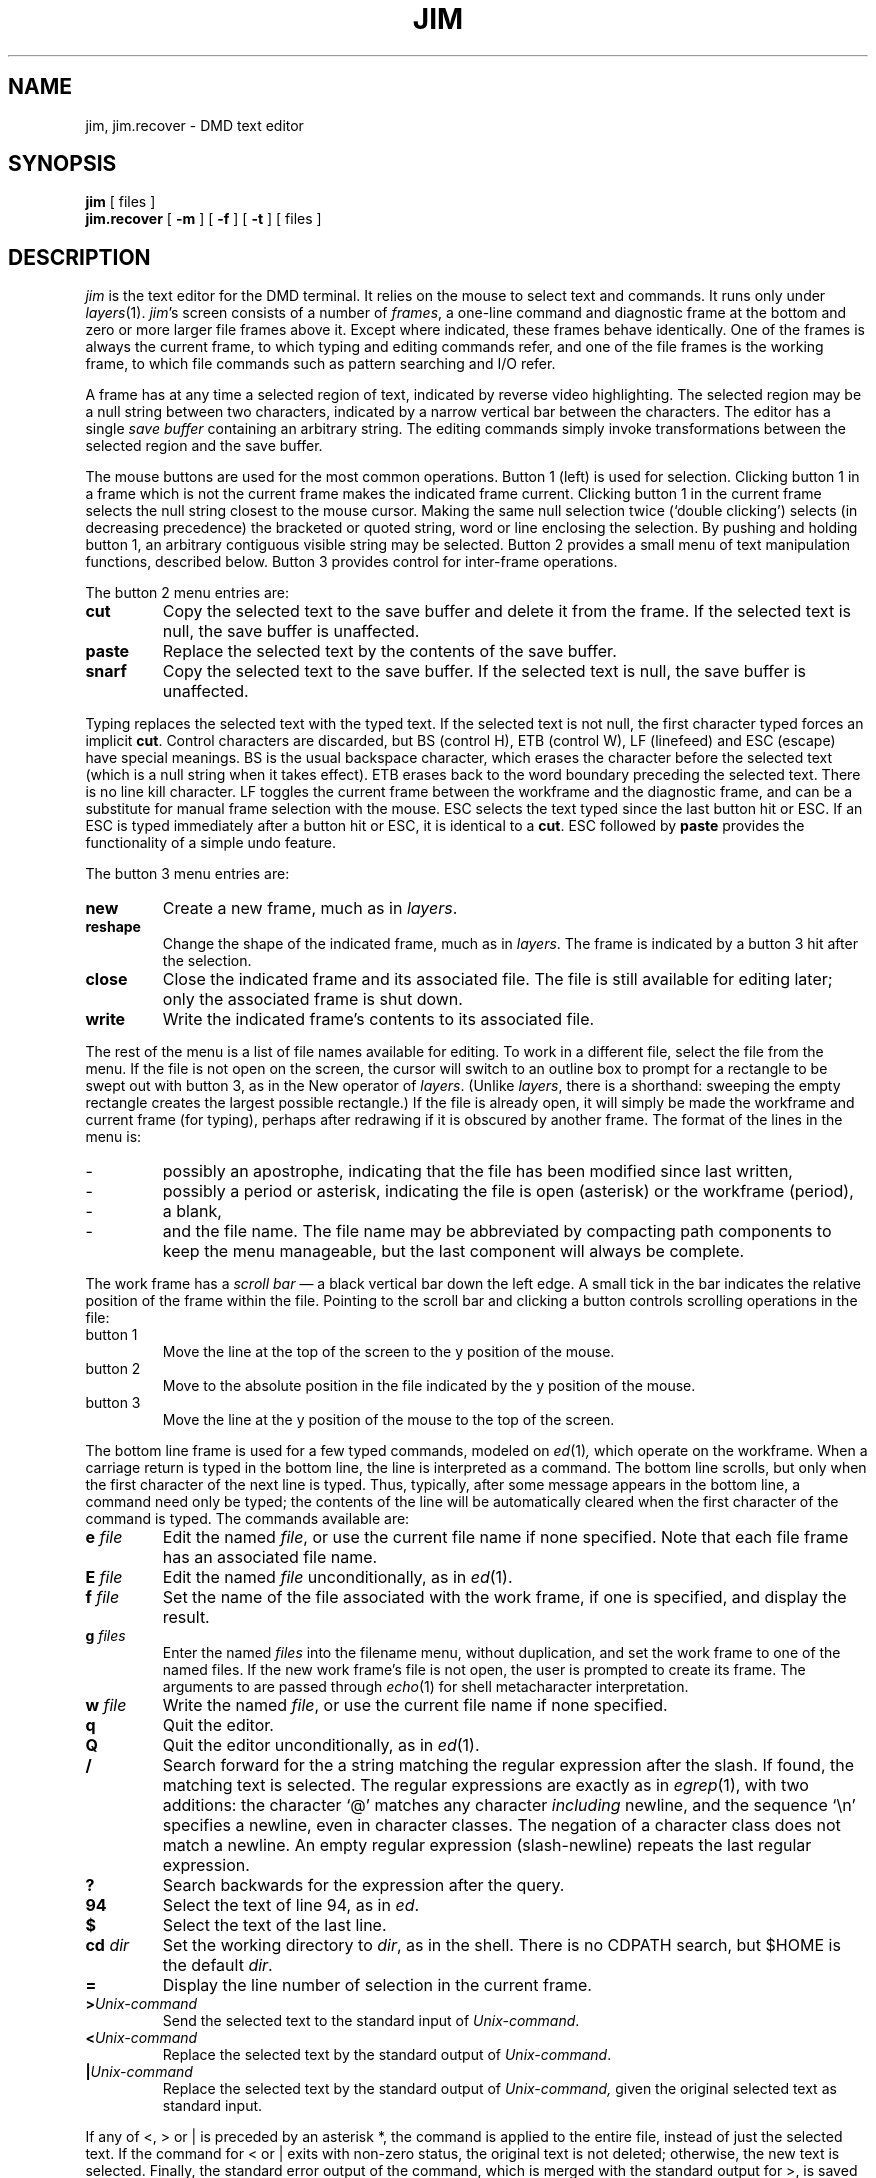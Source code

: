 .\" 
.\"									
.\"	Copyright (c) 1987,1988,1989,1990,1991,1992   AT&T		
.\"			All Rights Reserved				
.\"									
.\"	  THIS IS UNPUBLISHED PROPRIETARY SOURCE CODE OF AT&T.		
.\"	    The copyright notice above does not evidence any		
.\"	   actual or intended publication of such source code.		
.\"									
.\" 
\"
\"	@(#)  jim.1  version 2.5 (Blit) of 4/10/84 16:09:30
\"	Last Delta:  4/10/84 16:00:46 to /dmd/5620/sccs/doc/s.jim.1
\"
\"
\"
.TH JIM 1
.SH NAME
jim, jim.recover \- DMD text editor
.SH SYNOPSIS
.B jim
[ files ]
.br
.B jim.recover
[
.B \-m
] [
.B \-f
] [
.B \-t
] [ files ]
.SH DESCRIPTION
.I jim
is the text editor for the DMD terminal.
It relies on the mouse to select text and commands.
It runs only under
.IR layers (1).
.IR jim 's
screen consists of a number of
.IR frames ,
a one-line command and diagnostic frame at the bottom
and zero or more larger file frames above it.
Except where indicated, these frames behave identically.
One of the frames is always the current frame,
to which typing and editing commands refer,
and one of the file frames is the working frame,
to which file commands such as pattern searching and I/O refer.
.PP
A frame has at any time a selected region of text,
indicated by reverse video highlighting.
The selected region may be a null string between two characters,
indicated by a narrow vertical bar between the characters.
The editor has a single
.I "save buffer
containing an arbitrary string.
The editing commands simply invoke transformations between the
selected region and the save buffer.
.PP
The mouse buttons are used for the most common operations.
Button 1 (left) is used for selection.
Clicking button 1 in a frame
which is not the current frame makes the indicated frame current.
Clicking button 1 in the current frame selects the null string closest
to the mouse cursor.
Making the same null selection twice (`double clicking') selects
(in decreasing precedence) the bracketed or quoted string, word or line
enclosing the selection.
By pushing and holding button 1, an arbitrary contiguous visible string
may be selected.
Button 2 provides a small menu of text manipulation functions, described below.
Button 3 provides control for inter-frame operations.
.PP
The button 2 menu entries are:
.TP
.B cut
Copy the selected text to the save buffer and delete it from the frame.
If the selected text is null, the save buffer is unaffected.
.TP
.B paste
Replace the selected text by the contents of the save buffer.
.TP
.B snarf
Copy the selected text to the save buffer.
If the selected text is null, the save buffer is unaffected.
.PP
Typing
replaces the selected text with the typed text.
If the selected text is not null,
the first character typed forces an implicit
.BR cut .
Control characters are discarded, but
BS (control H),
ETB (control W),
LF (linefeed) and ESC (escape) have special meanings.
BS is the usual backspace character, which erases the character before the selected text (which is a null string when it takes effect).
ETB erases back to the word boundary preceding the selected text.
There is no line kill character.
LF toggles the current frame between the workframe and the diagnostic
frame, and can be a substitute for manual frame selection with the
mouse.
ESC selects the text typed since the last button hit or ESC.
If an ESC is typed immediately after a button hit or ESC,
it is identical to a
.BR cut .
ESC followed by
.B paste
provides the functionality of a simple undo feature.
.PP
The button 3 menu entries are:
.TP
.B new
Create a new frame, much as in \fIlayers\fP.
.TP
.B reshape
Change the shape of the indicated frame, much as in \fIlayers\fP.
The frame is indicated by a button 3 hit after the selection.
.TP
.B close
Close the indicated frame and its associated file.
The file is still available for editing later;
only the associated frame is shut down.
.TP
.B write
Write the indicated frame's contents to its associated file.
.PP
The rest of the menu is a list of file names available for editing.
To work in a different file, select the file from the menu.
If the file is not open on the screen, the cursor will switch to an
outline box to prompt for a rectangle to be swept out with button 3,
as in the New operator of \fIlayers\fP.
(Unlike
.IR layers ,
there is a shorthand: sweeping the empty rectangle creates the largest
possible rectangle.)
If the file is already open, it will simply be made the workframe and
current frame (for typing), perhaps after redrawing if it is obscured
by another frame.
The format of the lines in the menu is:
.TP
\-
possibly an apostrophe, indicating that the file has been modified since
last written,
.TP
\-
possibly a period or asterisk, indicating the file is open (asterisk) or
the workframe (period),
.TP
\-
a blank,
.TP
\-
and the file name.
The file name may be abbreviated by compacting path components to keep
the menu manageable, but the last component will always be complete.
.PP
The work frame has a
.I "scroll bar
\(em a black vertical bar down the left edge.
A small tick in the bar indicates the relative position of the frame
within the file.
Pointing to the scroll bar and clicking a button controls scrolling
operations in the file:
.TP
button 1
Move the line at the top of the screen to the y position of the mouse.
.TP
button 2
Move to the absolute position in the file indicated by the y position of the mouse.
.TP
button 3
Move the line at the y position of the mouse to the top of the screen.
.PP
The bottom line frame is used for a few typed commands, modeled on
.IR ed (1) ,
which operate on the workframe.
When a carriage return is typed in the bottom line,
the line is interpreted as a command.
The bottom line scrolls, but only
when the first character of the next line is typed.
Thus, typically, after some message appears in the bottom line,
a command need only be typed;
the contents of the line will be automatically cleared when the first
character of the command is typed.
The commands available are:
.TP
.B e \f2file\f1\f3
Edit the named 
.IR file ,
or use the current file name if none specified.
Note that each file frame has an associated file name.
.TP
.B E \f2file\f1\f3
Edit the named 
.IR file 
unconditionally, as in \fIed\fP(1).
.TP
.B f \f2file\f1\f3
Set the name of the
file associated with the work frame, if one is specified,
and display the result.
.TP
.B g \f2files\f1\f3
Enter the named
.I files
into the filename menu, without duplication,
and set the work frame to one of the named files.
If the new work frame's file is not open, the user is prompted to create its frame.
The arguments to
.IT g
are passed through
.IR echo (1)
for shell metacharacter interpretation.
.TP
.B w \f2file\f1\f3
Write the named
.IR file ,
or use the current file name if none specified.
.TP
.B q
Quit the editor.
.TP
.B Q
Quit the editor unconditionally, as in \fIed\fP(1).
.TP
.B /
Search forward for the a string matching the regular expression after the slash.
If found, the matching text is selected.
The regular expressions are exactly as in
.IR egrep (1),
with two additions: the character `@' matches any character
.I including
newline, and the sequence `\en' specifies a newline, even in character classes.
The negation of a character class does not match a newline.
An empty regular expression (slash-newline) repeats the last regular expression.
.TP
.B ?
Search backwards for the expression after the query.
.TP
.B 94
Select the text of line 94, as in
.IR ed .
.TP
.B $
Select the text of the last line.
.TP
.B cd \f2dir\f1\f3
Set the working directory to \fIdir\fP, as in the shell.
There is no CDPATH search, but $HOME is the default \fIdir\fP.
.TP
.B =
Display the line number of selection in the current frame.
.TP
.B >\f2Unix-command\fP
Send the selected text to the standard input of
.IR Unix-command .
.TP
.B <\f2Unix-command\fP
Replace the selected text by the standard output of
.IR Unix-command .
.TP
.B |\|\f2Unix-command\fP
Replace the selected text by the standard output of
.IR Unix-command,
given the original selected text as standard input.
.PP
If any of <, > or | is preceded by an asterisk *,
the command is applied to the entire file, instead of just the selected text.
If the command for < or | exits with non-zero status, the original text
is not deleted; otherwise, the new text is selected.
Finally, the standard error output of the command, which is merged with the
standard output for >, is saved in the file
$HOME/jim.err .
If the file is non-empty when the command completes, the first line is
displayed in the diagnostic frame.  Therefore the command ``>pwd''
will report
.IR jim 's
current directory.
.PP
The most recent search command ('/' or '?') and Unix command ('<', '|',
or '>') are added to the button 2 menu, so that they may be easily repeated.
.PP
Attempts to quit with modified files, or edit a new file
in a modified frame, are rejected.
A second `q' or `e' command will succeed.
The `Q' or `E' commands ignore modifications and work immediately.
Some consistency checks are performed for the `w' command.
.I jim
will reject write requests which it considers dangerous
(such as writes which would change a file modified since
.i jim
read it into its memory).
A second `w' will always write the file.
.PP
If
.I jim
receives a hangup signal, it writes a file
.IR jim.recover ,
which is a shell command file that, when executed, will retrieve
the files that were being edited.
If it cannot write this file in the current directory, it writes it in /tmp.
The
.B \-m
option recovers only modified files;
.B \-t
prints a table of contents.
By default,
.I jim.recover
is interactive; the
.B \-f
option suppresses the interaction.
If no files are named to
.IR jim.recover ,
it will recover all files open at the time
.I jim
was killed.
.PP
.I jim
is reshape-able,
but a reshape frees the screen space for all open frames.
.SH FILES
.ta \w'$DMD/lib/jim.m      'u
$DMD/lib/jim.m	terminal support program
.br
/tmp/jim.*	temporary file
.br
$HOME/jim.err	diagnostic output from Unix commands
.br
jim.recover	recovery script created upon \fIjim\fP failure
.SH BUGS
\" spectacular is the real word...
The regular expression matcher is non-deterministic (unlike
.IR egrep ),
and may be slow for
complicated expressions.
The < and | operators don't snarf the original text.
